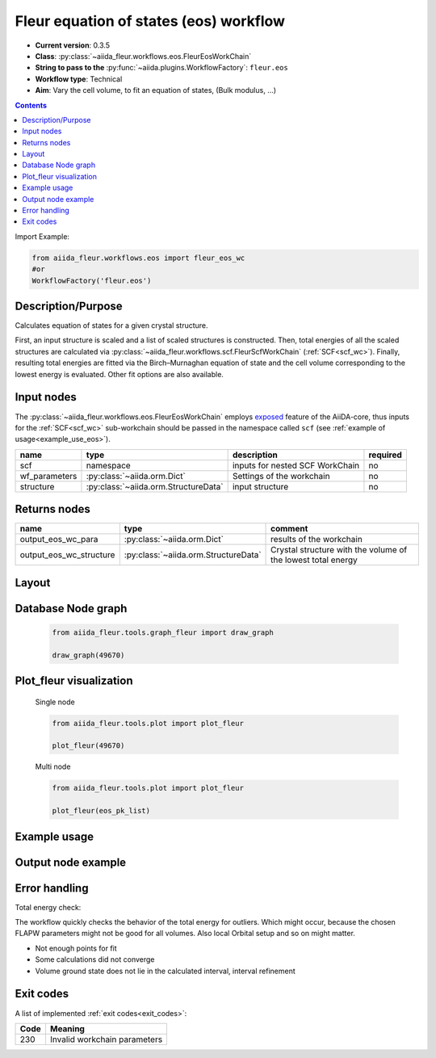 .. _eos_wc:

Fleur equation of states (eos) workflow
---------------------------------------

* **Current version**: 0.3.5
* **Class**: :py:class:`~aiida_fleur.workflows.eos.FleurEosWorkChain`
* **String to pass to the** :py:func:`~aiida.plugins.WorkflowFactory`: ``fleur.eos``
* **Workflow type**:  Technical
* **Aim**: Vary the cell volume, to fit an equation of states, (Bulk modulus, ...)

.. contents::

Import Example:

.. code-block:: python

    from aiida_fleur.workflows.eos import fleur_eos_wc
    #or
    WorkflowFactory('fleur.eos')

Description/Purpose
^^^^^^^^^^^^^^^^^^^

Calculates equation of states for a given crystal structure.

First, an input structure is scaled and a list of scaled structures is constructed.
Then, total energies of all the scaled structures are calculated via
:py:class:`~aiida_fleur.workflows.scf.FleurScfWorkChain` (:ref:`SCF<scf_wc>`). Finally,
resulting total energies are fitted via the Birch–Murnaghan
equation of state and the cell volume corresponding to the lowest energy is evaluated.
Other fit options are also available.


.. _exposed: https://aiida.readthedocs.io/projects/aiida-core/en/latest/working/workflows.html#working-workchains-expose-inputs-outputs

Input nodes
^^^^^^^^^^^
The :py:class:`~aiida_fleur.workflows.eos.FleurEosWorkChain` employs
`exposed`_ feature of the AiiDA-core, thus inputs for the
:ref:`SCF<scf_wc>` sub-workchain should be passed in the namespace called
``scf`` (see :ref:`example of usage<example_use_eos>`).

+-----------------+--------------------------------------+-------------------------------------+----------+
| name            | type                                 | description                         | required |
+=================+======================================+=====================================+==========+
| scf             | namespace                            | inputs for nested SCF WorkChain     | no       |
+-----------------+--------------------------------------+-------------------------------------+----------+
| wf_parameters   | :py:class:`~aiida.orm.Dict`          | Settings of the workchain           | no       |
+-----------------+--------------------------------------+-------------------------------------+----------+
| structure       | :py:class:`~aiida.orm.StructureData` | input structure                     | no       |
+-----------------+--------------------------------------+-------------------------------------+----------+

Returns nodes
^^^^^^^^^^^^^

+-------------------------+----------------------------------------+--------------------------------------------------------------+
| name                    | type                                   | comment                                                      |
+=========================+========================================+==============================================================+
| output_eos_wc_para      | :py:class:`~aiida.orm.Dict`            | results of the workchain                                     |
+-------------------------+----------------------------------------+--------------------------------------------------------------+
| output_eos_wc_structure | :py:class:`~aiida.orm.StructureData`   | Crystal structure with the volume of the lowest total energy |
+-------------------------+----------------------------------------+--------------------------------------------------------------+

Layout
^^^^^^
  .. figure:: /images/Workchain_charts_eos_wc.png
    :width: 50 %
    :align: center

Database Node graph
^^^^^^^^^^^^^^^^^^^
  .. code-block:: python

    from aiida_fleur.tools.graph_fleur import draw_graph

    draw_graph(49670)

  .. figure:: /images/eos_49670.pdf
    :width: 100 %
    :align: center

Plot_fleur visualization
^^^^^^^^^^^^^^^^^^^^^^^^
  Single node

  .. code-block:: python

    from aiida_fleur.tools.plot import plot_fleur

    plot_fleur(49670)

  .. figure:: /images/plot_fleur_eos_sn.png
    :width: 60 %
    :align: center

  Multi node

  .. code-block:: python

    from aiida_fleur.tools.plot import plot_fleur

    plot_fleur(eos_pk_list)

  .. figure:: /images/plot_fleur_eos_mn.png
    :width: 60 %
    :align: center


.. _example_use_eos:

Example usage
^^^^^^^^^^^^^
   .. literalinclude:: code/tutorial_submit_eos.py


Output node example
^^^^^^^^^^^^^^^^^^^
  .. include:: /images/eos_wc_outputnode.py
     :literal:

Error handling
^^^^^^^^^^^^^^

Total energy check:

The workflow quickly checks the behavior of the total energy for outliers.
Which might occur, because the chosen FLAPW parameters might not be good for
all volumes. Also local Orbital setup and so on might matter.

* Not enough points for fit
* Some calculations did not converge
* Volume ground state does not lie in the calculated interval, interval refinement

Exit codes
^^^^^^^^^^

A list of implemented :ref:`exit codes<exit_codes>`:

+------+------------------------------------------------------------------------------------------+
| Code | Meaning                                                                                  |
+======+==========================================================================================+
| 230  | Invalid workchain parameters                                                             |
+------+------------------------------------------------------------------------------------------+
